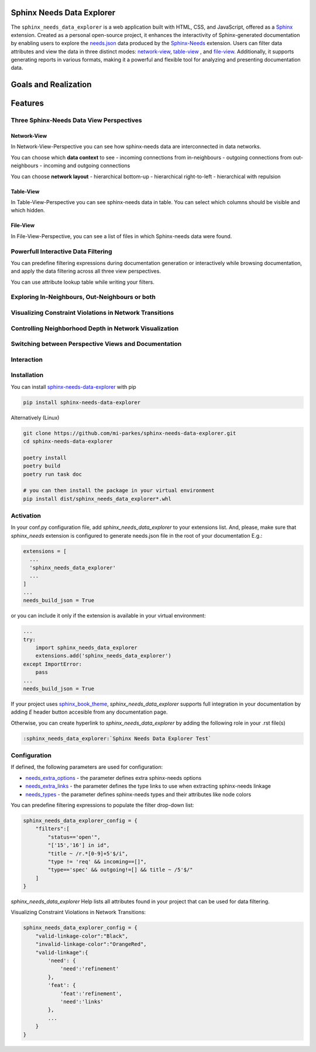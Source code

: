 Sphinx Needs Data Explorer
##########################

The ``sphinx_needs_data_explorer`` is a web application built with HTML, CSS, and JavaScript, offered
as a `Sphinx <https://www.sphinx-doc.org/en/master/index.html>`_ extension. Created as a personal
open-source project, it enhances the interactivity of Sphinx-generated documentation by enabling 
users to explore the `needs.json <https://mi-parkes.github.io/sphinx-needs-data-explorer/needs.json>`_ 
data produced by the `Sphinx-Needs <https://www.sphinx-needs.com>`_ extension. Users can filter data 
attributes and view the data in three distinct modes: `network-view`_,
`table-view`_ , and `file-view`_.
Additionally, it supports generating reports in various formats, making it a powerful and flexible 
tool for analyzing and presenting documentation data.

Goals and Realization
#####################

.. image:: https://raw.githubusercontent.com/mi-parkes/sphinx-needs-data-explorer/41b530aa785343e4d378f0a5664ce520b158ed16/doc/source/images/sphinx_needs_data_explorer.svg

Features
########

Three Sphinx-Needs Data View Perspectives
=========================================

Network-View
--------------
In Network-View-Perspective you can see how sphinx-needs data are interconnected in data networks.

You can choose which **data context** to see
- incoming connections from in-neighbours
- outgoing connections from out-neighbours
- incoming and outgoing connections

You can choose **network layout**
- hierarchical bottom-up
- hierarchical right-to-left
- hierarchical with repulsion

.. image:: https://raw.githubusercontent.com/mi-parkes/sphinx-needs-data-explorer/41b530aa785343e4d378f0a5664ce520b158ed16/doc/source/images/network-perspective.jpg

Table-View
------------
In Table-View-Perspective you can see sphinx-needs data in table. You can select which columns should
be visible and which hidden.

.. image:: https://raw.githubusercontent.com/mi-parkes/sphinx-needs-data-explorer/41b530aa785343e4d378f0a5664ce520b158ed16/doc/source/images/table-perspective.jpg

File-View
-----------
In File-View-Perspective, you can see a list of files in which Sphinx-needs data were found.

.. image:: https://raw.githubusercontent.com/mi-parkes/sphinx-needs-data-explorer/41b530aa785343e4d378f0a5664ce520b158ed16/doc/source/images/file-perspective.jpg

Powerfull Interactive Data Filtering
====================================
You can predefine filtering expressions during documentation generation or interactively while browsing documentation, and apply the data filtering across all three view perspectives.

.. image:: https://raw.githubusercontent.com/mi-parkes/sphinx-needs-data-explorer/41b530aa785343e4d378f0a5664ce520b158ed16/doc/source/images/data-filtering.jpg

You can use attribute lookup table while writing your filters.

.. image:: https://raw.githubusercontent.com/mi-parkes/sphinx-needs-data-explorer/41b530aa785343e4d378f0a5664ce520b158ed16/doc/source/images/scr6.jpg

Exploring In-Neighbours, Out-Neighbours or both
===============================================
.. image:: https://raw.githubusercontent.com/mi-parkes/sphinx-needs-data-explorer/41b530aa785343e4d378f0a5664ce520b158ed16/doc/source/images/sh2.jpg

Visualizing Constraint Violations in Network Transitions 
=========================================================

.. image:: https://raw.githubusercontent.com/mi-parkes/sphinx-needs-data-explorer/41b530aa785343e4d378f0a5664ce520b158ed16/doc/source/images/scr7.jpg


Controlling Neighborhood Depth in Network Visualization
=========================================================

.. image:: https://raw.githubusercontent.com/mi-parkes/sphinx-needs-data-explorer/41b530aa785343e4d378f0a5664ce520b158ed16/doc/source/images/depthview.gif


Switching between Perspective Views and Documentation
=========================================================

.. image:: https://raw.githubusercontent.com/mi-parkes/sphinx-needs-data-explorer/41b530aa785343e4d378f0a5664ce520b158ed16/doc/source/images/sh3.jpg

Interaction
============

.. image:: https://raw.githubusercontent.com/mi-parkes/sphinx-needs-data-explorer/41b530aa785343e4d378f0a5664ce520b158ed16/doc/source/images/sphinx-needs-data-explorer.gif

Installation
============

You can install `sphinx-needs-data-explorer <https://pypi.org/project/sphinx-needs-data-explorer/>`_ with pip

.. code-block::

  pip install sphinx-needs-data-explorer

Alternatively (Linux)

.. code-block:: bash

  git clone https://github.com/mi-parkes/sphinx-needs-data-explorer.git
  cd sphinx-needs-data-explorer

  poetry install
  poetry build
  poetry run task doc

  # you can then install the package in your virtual environment
  pip install dist/sphinx_needs_data_explorer*.whl

Activation
============

In your conf.py configuration file, add `sphinx_needs_data_explorer` to your extensions list. And, please, make sure that `sphinx_needs` extension is configured to generate needs.json file in the root of your documentation E.g.:

.. code-block:: python

  extensions = [
    ...
    'sphinx_needs_data_explorer'
    ...
  ]
  ...
  needs_build_json = True

or you can include it only if the extension is available in your virtual environment:

.. code-block:: python

  ...
  try:
      import sphinx_needs_data_explorer
      extensions.add('sphinx_needs_data_explorer')
  except ImportError:
      pass
  ...
  needs_build_json = True

If your project uses `sphinx_book_theme <https://github.com/executablebooks/sphinx-book-theme>`_,
`sphinx_needs_data_explorer` supports full integration in your documentation by adding `E` header button accesible from any documentation page.

.. image:: https://raw.githubusercontent.com/mi-parkes/sphinx-needs-data-explorer/41b530aa785343e4d378f0a5664ce520b158ed16/doc/source/images/E-header-button-doc.jpg

Otherwise, you can create hyperlink to `sphinx_needs_data_explorer` by adding the following role in your .rst file(s)

.. code-block:: rst

    :sphinx_needs_data_explorer:`Sphinx Needs Data Explorer Test`

Configuration
=============
If defined, the following parameters are used for configuration:

* `needs_extra_options <https://sphinx-needs.readthedocs.io/en/latest/configuration.html#needs-extra-options>`_ - the parameter defines extra sphinx-needs options
* `needs_extra_links <https://sphinx-needs.readthedocs.io/en/latest/configuration.html#needs-extra-links>`_ - the parameter defines the type links to use when extracting sphinx-needs linkage
* `needs_types <https://sphinx-needs.readthedocs.io/en/latest/configuration.html#needs-types>`_ - the parameter defines sphinx-needs types and their attributes like node colors

You can predefine filtering expressions to populate the filter drop-down list:

.. code-block:: python

  sphinx_needs_data_explorer_config = {
      "filters":[
          "status=='open'",
          "['15','16'] in id",
          "title ~ /r.*[0-9]+5'$/i",
          "type != 'req' && incoming==[]",
          "type=='spec' && outgoing!=[] && title ~ /5'$/"
      ]
  }

`sphinx_needs_data_explorer` Help lists all attributes found in your project that can be used for data filtering.

.. image:: https://raw.githubusercontent.com/mi-parkes/sphinx-needs-data-explorer/41b530aa785343e4d378f0a5664ce520b158ed16/doc/source/images/help1.jpg

Visualizing Constraint Violations in Network Transitions:

.. code-block:: python

  sphinx_needs_data_explorer_config = {
      "valid-linkage-color":"Black",
      "invalid-linkage-color":"OrangeRed",
      "valid-linkage":{
          'need': {
              'need':'refinement'
          },
          'feat': {
              'feat':'refinement',
              'need':'links'
          },
          ...
      }
  }

